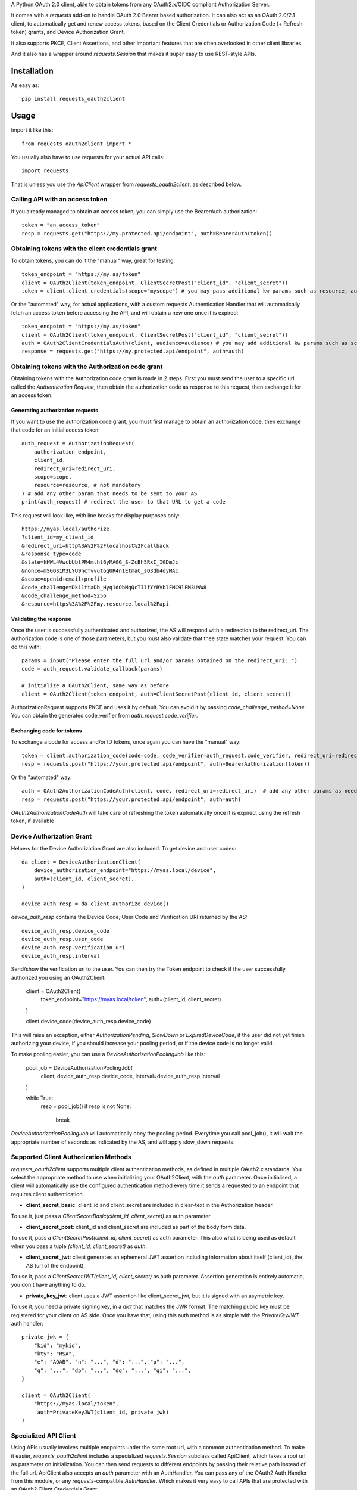 A Python OAuth 2.0 client, able to obtain tokens from any OAuth2.x/OIDC compliant Authorization Server.

It comes with a `requests` add-on to handle OAuth 2.0 Bearer based authorization.
It can also act as an OAuth 2.0/2.1 client, to automatically get and renew access tokens,
based on the Client Credentials or Authorization Code (+ Refresh token) grants, and Device Authorization Grant.

It also supports PKCE, Client Assertions, and other important features that are often overlooked in other client libraries.

And it also has a wrapper around `requests.Session` that makes it super easy to use REST-style APIs.

*****
Installation
*****

As easy as::

    pip install requests_oauth2client


*****
Usage
*****

Import it like this::

    from requests_oauth2client import *

You usually also have to use requests for your actual API calls::

    import requests

That is unless you use the `ApiClient` wrapper from `requests_oauth2client`, as described below.

Calling API with an access token
======

If you already managed to obtain an access token, you can simply use the BearerAuth authorization::

    token = "an_access_token"
    resp = requests.get("https://my.protected.api/endpoint", auth=BearerAuth(token))

Obtaining tokens with the client credentials grant
=======
To obtain tokens, you can do it the "manual" way, great for testing::

    token_endpoint = "https://my.as/token"
    client = OAuth2Client(token_endpoint, ClientSecretPost("client_id", "client_secret"))
    token = client.client_credentials(scope="myscope") # you may pass additional kw params such as resource, audience, or whatever your AS needs

Or the "automated" way, for actual applications, with a custom requests Authentication Handler that will automatically
fetch an access token before accessing the API, and will obtain a new one once it is expired::

    token_endpoint = "https://my.as/token"
    client = OAuth2Client(token_endpoint, ClientSecretPost("client_id", "client_secret"))
    auth = OAuth2ClientCredentialsAuth(client, audience=audience) # you may add additional kw params such as scope, resource, audience or whatever param the AS uses to grant you access
    response = requests.get("https://my.protected.api/endpoint", auth=auth)

Obtaining tokens with the Authorization code grant
========

Obtaining tokens with the Authorization code grant is made in 2 steps.
First you must send the user to a specific url called the *Authentication Request*,
then obtain the authorization code as response to this request, then exchange it for an access token.

Generating authorization requests
****************
If you want to use the authorization code grant, you must first manage to obtain an authorization code,
then exchange that code for an initial access token::

    auth_request = AuthorizationRequest(
        authorization_endpoint,
        client_id,
        redirect_uri=redirect_uri,
        scope=scope,
        resource=resource, # not mandatory
    ) # add any other param that needs to be sent to your AS
    print(auth_request) # redirect the user to that URL to get a code

This request will look like, with line breaks for display purposes only::

    https://myas.local/authorize
    ?client_id=my_client_id
    &redirect_uri=http%3A%2F%2Flocalhost%2Fcallback
    &response_type=code
    &state=kHWL4VwcbUbtPR4mtht6yMAGG_S-ZcBh5RxI_IGDmJc
    &nonce=mSGOS1M3LYU9ncTvvutoqUR4n1EtmaC_sQ3db4dyMAc
    &scope=openid+email+profile
    &code_challenge=Dk11ttaDb_Hyq1dObMqQcTIlfYYRVblFMC9lFM3UWW8
    &code_challenge_method=S256
    &resource=https%3A%2F%2Fmy.resource.local%2Fapi

Validating the response
**********

Once the user is successfully authenticated and authorized, the AS will respond with a redirection to the redirect_uri.
The authorization code is one of those parameters, but you must also validate that thee state matches your request.
You can do this with::

    params = input("Please enter the full url and/or params obtained on the redirect_uri: ")
    code = auth_request.validate_callback(params)

    # initialize a OAuth2Client, same way as before
    client = OAuth2Client(token_endpoint, auth=ClientSecretPost(client_id, client_secret))

AuthorizationRequest supports PKCE and uses it by default. You can avoid it by passing `code_challenge_method=None`
You can obtain the generated code_verifier from `auth_request.code_verifier`.

Exchanging code for tokens
******************

To exchange a code for access and/or ID tokens, once again you can have the "manual" way::

    token = client.authorization_code(code=code, code_verifier=auth_request.code_verifier, redirect_uri=redirect_uri) # add any other params as needed
    resp = requests.post("https://your.protected.api/endpoint", auth=BearerAuthorization(token))

Or the "automated" way::

    auth = OAuth2AuthorizationCodeAuth(client, code, redirect_uri=redirect_uri)  # add any other params as needed
    resp = requests.post("https://your.protected.api/endpoint", auth=auth)

`OAuth2AuthorizationCodeAuth` will take care of refreshing the token automatically once it is expired, using the refresh token, if available


Device Authorization Grant
===============

Helpers for the Device Authorization Grant are also included. To get device and user codes::

    da_client = DeviceAuthorizationClient(
        device_authorization_endpoint="https://myas.local/device",
        auth=(client_id, client_secret),
    )

    device_auth_resp = da_client.authorize_device()

`device_auth_resp` contains the Device Code, User Code and Verification URI returned by the AS::

    device_auth_resp.device_code
    device_auth_resp.user_code
    device_auth_resp.verification_uri
    device_auth_resp.interval

Send/show the verification uri to the user.
You can then try the Token endpoint to check if the user successfully authorized you using an OAuth2Client:

    client = OAuth2Client(
        token_endpoint="https://myas.local/token",
        auth=(client_id, client_secret)
    )

    client.device_code(device_auth_resp.device_code)

This will raise an exception, either `AuthorizationPending`, `SlowDown` or `ExpiredDeviceCode`, if the user did not yet finish authorizing your device,
if you should increase your pooling period, or if the device code is no longer valid.

To make pooling easier, you can use a `DeviceAuthorizationPoolingJob` like this:

    pool_job = DeviceAuthorizationPoolingJob(
        client,
        device_auth_resp.device_code,
        interval=device_auth_resp.interval
    )

    while True:
        resp = pool_job()
        if resp is not None:
            break

`DeviceAuthorizationPoolingJob` will automatically obey the pooling period. Everytime you call pool_job(), it will wait the appropriate number of seconds as indicated by the AS, and will apply slow_down requests.


Supported Client Authorization Methods
==============

`requests_oauth2client` supports multiple client authentication methods, as defined in multiple OAuth2.x standards.
You select the appropriate method to use when initializing your OAuth2Client, with the `auth` parameter. Once initialised,
a client will automatically use the configured authentication method every time it sends
a requested to an endpoint that requires client authentication.

- **client_secret_basic**: client_id and client_secret are included in clear-text in the Authorization header.
To use it, just pass a `ClientSecretBasic(client_id, client_secret)` as auth parameter.

- **client_secret_post**: client_id and client_secret are included as part of the body form data.
To use it, pass a `ClientSecretPost(client_id, client_secret)` as auth parameter.
This also what is being used as default when you pass a tuple `(client_id, client_secret)` as `auth`.

- **client_secret_jwt**: client generates an ephemeral JWT assertion including information about itself (client_id), the AS (url of the endpoint),
To use it, pass a `ClientSecretJWT(client_id, client_secret)` as auth parameter. Assertion generation is entirely automatic, you don't have anything to do.

- **private_key_jwt**: client uses a JWT assertion like client_secret_jwt, but it is signed with an asymetric key.
To use it, you need a private signing key, in a `dict` that matches the JWK format. The matching public key must be registered for your client on AS side. Once you have that, using this auth method is as simple with the `PrivateKeyJWT` auth handler::

    private_jwk = {
        "kid": "mykid",
        "kty": "RSA",
        "e": "AQAB", "n": "...", "d": "...", "p": "...",
        "q": "...", "dp": "...", "dq": "...", "qi": "...",
    }

    client = OAuth2Client(
        "https://myas.local/token",
         auth=PrivateKeyJWT(client_id, private_jwk)
    )

Specialized API Client
===============

Using APIs usually involves multiple endpoints under the same root url, with a common authentication method.
To make it easier, `requests_oauth2client` includes a specialized `requests.Session` subclass called ApiClient,
which takes a root url as parameter on initialization. You can then send requests to different endpoints by passing
their relative path instead of the full url. ApiClient also accepts an `auth` parameter with an AuthHandler. You can pass
any of the OAuth2 Auth Handler from this module, or any `requests`-compatible `AuthHandler`. Which makes it very easy to
call APIs that are protected with an OAuth2 Client Credentials Grant::

    oauth2client = OAuth2Client("https://myas.local/token", (client_id, client_secret))
    api = ApiClient("https://myapi.local/root", auth=OAuth2ClientCredentialsAuth(oauth2client))
    resp = api.get("/resource") # will actually send a get to https://myapi.local/root/resource

Note that `ApiClient` will never send requests "outside" its configured root url, unless you specifically give it full url at request time.
The leading / in "/resource" above is optional.
A leading / will not "reset" the url path to root, which means that you can also write::

    api.get("resource") # will actually send a get to https://myapi.local/root/resource

`ApiClient` will, by default, raise exceptions whenever a requests returns an error status. You can disable that by passing `raise_for_status=False` when initializing you ApiClient.

